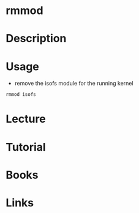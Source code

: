 #+TAGS: linux_modules removing_modules rmmod


* rmmod
* Description
* Usage
- remove the isofs module for the running kernel
#+BEGIN_SRC sh
rmmod isofs
#+END_SRC

* Lecture
* Tutorial
* Books
* Links
